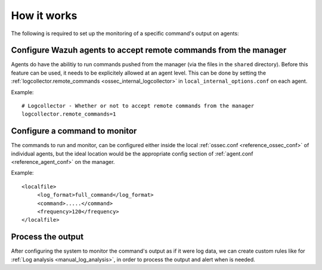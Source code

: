 How it works
============

.. thumbnail:: ../../../images/manual/command-monitoring/command-monitoring.png
  :title: Command monitoring
  :align: center
  :width: 100%

The following is required to set up the monitoring of a specific command's output on agents:

Configure Wazuh agents to accept remote commands from the manager
-----------------------------------------------------------------

Agents do have the abilitiy to run commands pushed from the manager (via the files in the ``shared`` directory). Before this feature can be used, it needs to be explicitely allowed at an agent level. This can be done by setting the :ref:`logcollector.remote_commands <ossec_internal_logcollector>` in ``local_internal_options.conf`` on each agent.

Example::

  # Logcollector - Whether or not to accept remote commands from the manager
  logcollector.remote_commands=1

Configure a command to monitor
------------------------------

The commands to run and monitor, can be configured either inside the local :ref:`ossec.conf <reference_ossec_conf>` of individual agents, but the ideal location would be the appropriate config section of :ref:`agent.conf <reference_agent_conf>` on the manager.

Example::

  <localfile>
       <log_format>full_command</log_format>
       <command>.....</command>
       <frequency>120</frequency>
  </localfile>

Process the output
------------------

After configuring the system to monitor the command's output as if it were log data, we can create custom rules like for :ref:`Log analysis <manual_log_analysis>`, in order to process the output and alert when is needed.
